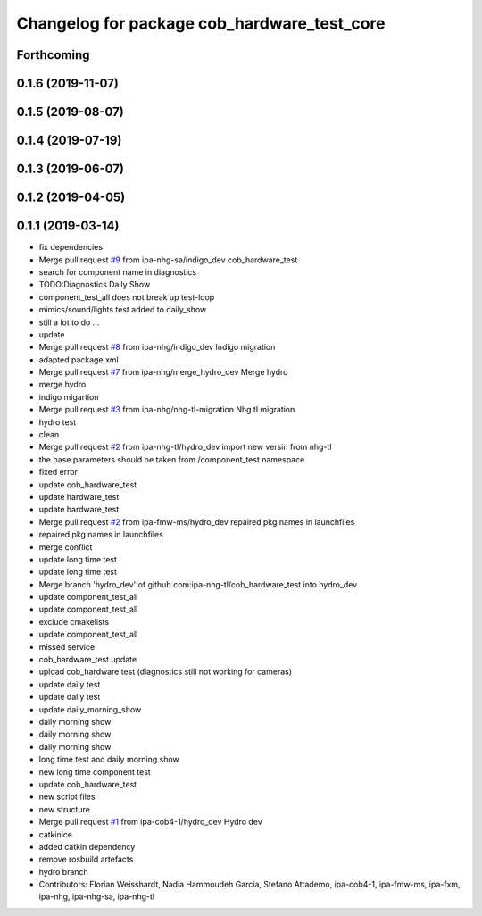 ^^^^^^^^^^^^^^^^^^^^^^^^^^^^^^^^^^^^^^^^^^^^
Changelog for package cob_hardware_test_core
^^^^^^^^^^^^^^^^^^^^^^^^^^^^^^^^^^^^^^^^^^^^

Forthcoming
-----------

0.1.6 (2019-11-07)
------------------

0.1.5 (2019-08-07)
------------------

0.1.4 (2019-07-19)
------------------

0.1.3 (2019-06-07)
------------------

0.1.2 (2019-04-05)
------------------

0.1.1 (2019-03-14)
------------------
* fix dependencies
* Merge pull request `#9 <https://github.com/mojin-robotics/cob_hardware_test/issues/9>`_ from ipa-nhg-sa/indigo_dev
  cob_hardware_test
* search for component name in diagnostics
* TODO:Diagnostics Daily Show
* component_test_all does not break up test-loop
* mimics/sound/lights test added to daily_show
* still a lot to do ...
* update
* Merge pull request `#8 <https://github.com/mojin-robotics/cob_hardware_test/issues/8>`_ from ipa-nhg/indigo_dev
  Indigo migration
* adapted package.xml
* Merge pull request `#7 <https://github.com/mojin-robotics/cob_hardware_test/issues/7>`_ from ipa-nhg/merge_hydro_dev
  Merge hydro
* merge hydro
* indigo migartion
* Merge pull request `#3 <https://github.com/mojin-robotics/cob_hardware_test/issues/3>`_ from ipa-nhg/nhg-tl-migration
  Nhg tl migration
* hydro test
* clean
* Merge pull request `#2 <https://github.com/mojin-robotics/cob_hardware_test/issues/2>`_ from ipa-nhg-tl/hydro_dev
  import new versin from nhg-tl
* the base parameters should be taken from /component_test namespace
* fixed error
* update cob_hardware_test
* update hardware_test
* update hardware_test
* Merge pull request `#2 <https://github.com/mojin-robotics/cob_hardware_test/issues/2>`_ from ipa-fmw-ms/hydro_dev
  repaired pkg names in launchfiles
* repaired pkg names in launchfiles
* merge conflict
* update long time test
* update long time test
* Merge branch 'hydro_dev' of github.com:ipa-nhg-tl/cob_hardware_test into hydro_dev
* update component_test_all
* update component_test_all
* exclude cmakelists
* update component_test_all
* missed service
* cob_hardware_test update
* upload cob_hardware test (diagnostics still not working for cameras)
* update daily test
* update daily test
* update daily_morning_show
* daily morning show
* daily morning show
* daily morning show
* long time test and daily morning show
* new long time component test
* update cob_hardware_test
* new script files
* new structure
* Merge pull request `#1 <https://github.com/mojin-robotics/cob_hardware_test/issues/1>`_ from ipa-cob4-1/hydro_dev
  Hydro dev
* catkinice
* added catkin dependency
* remove rosbuild artefacts
* hydro branch
* Contributors: Florian Weisshardt, Nadia Hammoudeh García, Stefano Attademo, ipa-cob4-1, ipa-fmw-ms, ipa-fxm, ipa-nhg, ipa-nhg-sa, ipa-nhg-tl
